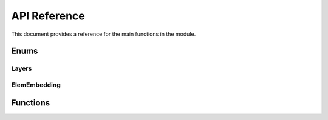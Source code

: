 API Reference
=============

This document provides a reference for the main functions in the module.

Enums
-----

Layers
~~~~~~

.. py:class:: Layers

   An enumeration of supported layer types.

   .. py:attribute:: ELEM_EMBEDDING = 0
   .. py:attribute:: EDGE_EMBEDDING = 1
   .. py:attribute:: RADIAL_BASIS = 2
   .. py:attribute:: LINEAR_E3NN = 3
   .. py:attribute:: NEQUIP_CONV = 4
   .. py:attribute:: NEQUIP_CONV_BLOCK = 5

ElemEmbedding
~~~~~~~~~~~~~

.. py:class:: ElemEmbedding

   An enumeration of supported element embedding types.

   .. py:attribute:: ONE_HOT = 0
   .. py:attribute:: BINARY = 1
   .. py:attribute:: ELECTRON = 2

   .. py:method:: get_embed_type_from_str(embed_str: str) -> ElemEmbedding

      Get element embedding type from string.

      :param embed_str: Element embedding type as a string.
      :return: Corresponding ElemEmbedding enum value.

Functions
---------

.. py:function:: summary()

   Print a summary of supported layers and their required parameters.

.. py:function:: get_element_embedding(embedding_type: str, n_elems: int = 118) -> torch.nn.Module

   Get torch module for element embedding.

   :param embedding_type: Element embedding type.
   :param n_elems: Number of elements (only for one_hot).
   :return: Element embedding module.

.. py:function:: get_edge_embedding(lmax: int, normalize: bool = True, normalization: str = "component", parity: bool = True) -> torch.nn.Module

   Returns edge embedding module.

   :param lmax: Maximum l value for spherical harmonics.
   :param normalize: Whether to normalize the spherical harmonics.
   :param normalization: Normalization scheme to use.
   :param parity: Whether to use parity.
   :return: Edge embedding module.

.. py:function:: get_radial_basis(r_max: Union[float, torch.Tensor], num_basis: int = 8, trainable: bool = True, power: int = 6) -> torch.nn.Module

   Returns radial basis module.

   :param r_max: Cutoff radius.
   :param num_basis: Number of basis functions.
   :param trainable: Whether the basis functions are trainable.
   :param power: Power used in envelope function.
   :return: Radial basis module.

.. py:function:: get_linear_e3nn(irreps_in, irreps_out) -> torch.nn.Module

   Get linear e3nn module.

   :param irreps_in: Input irreps.
   :param irreps_out: Output irreps.
   :return: Linear e3nn module.

.. py:function:: get_nequip_conv(parity: bool, lmax: int, conv_feature_size: int, node_embedding_irrep_in, node_attr_irrep, edge_attr_irrep, edge_embedding_irrep, avg_neigh=1, nonlinearity_type="gate", resnet=False, nonlinearity_scalars={"e": "ssp", "o": "tanh"}, nonlinearity_gates={"e": "ssp", "o": "abs"}, radial_network_hidden_dim=64, radial_network_layers=2) -> torch.nn.Module

   Get NequIP convolution layer.

   :param parity: Whether to use parity.
   :param lmax: Maximum l value for spherical harmonics.
   :param conv_feature_size: Convolution feature size.
   :param node_embedding_irrep_in: Input node embedding irreps.
   :param node_attr_irrep: Node attribute irreps.
   :param edge_attr_irrep: Edge attribute irreps.
   :param edge_embedding_irrep: Edge embedding irreps.
   :param avg_neigh: Average number of neighbors.
   :param nonlinearity_type: Nonlinearity type.
   :param resnet: Whether to use resnet.
   :param nonlinearity_scalars: Nonlinearity scalars.
   :param nonlinearity_gates: Nonlinearity gates.
   :param radial_network_hidden_dim: Radial network hidden dimension.
   :param radial_network_layers: Radial network layers.
   :return: NequIP convolution layer.

.. py:function:: get_nequip_conv_block(n_conv_layers: int, parity: bool, lmax: int, conv_feature_size: int, node_embedding_irrep_in, node_attr_irrep, edge_attr_irrep, edge_embedding_irrep, avg_neigh=1, nonlinearity_type="gate", resnet=False, nonlinearity_scalars={"e": "ssp", "o": "tanh"}, nonlinearity_gates={"e": "ssp", "o": "abs"}, radial_network_hidden_dim=64, radial_network_layers=2) -> torch.nn.Module

   Returns NequIP convolution block, with multiple convolution layers.

   :param n_conv_layers: Number of conv layers.
   :param parity: Whether to use parity.
   :param lmax: Maximum l value for spherical harmonics.
   :param conv_feature_size: Convolution feature size.
   :param node_embedding_irrep_in: Input node embedding irreps.
   :param node_attr_irrep: Node attribute irreps.
   :param edge_attr_irrep: Edge attribute irreps.
   :param edge_embedding_irrep: Edge embedding irreps.
   :param avg_neigh: Average number of neighbors.
   :param nonlinearity_type: Nonlinearity type.
   :param resnet: Whether to use resnet.
   :param nonlinearity_scalars: Nonlinearity scalars.
   :param nonlinearity_gates: Nonlinearity gates.
   :param radial_network_hidden_dim: Radial network hidden dimension.
   :param radial_network_layers: Radial network layers.
   :return: NequIP convolution block.

.. py:function:: get_model_from_yaml(yaml_file) -> torch.nn.Sequential

   Generate model sequentially from yaml file.

   :param yaml_file: Path to yaml file.
   :return: Sequential model.
